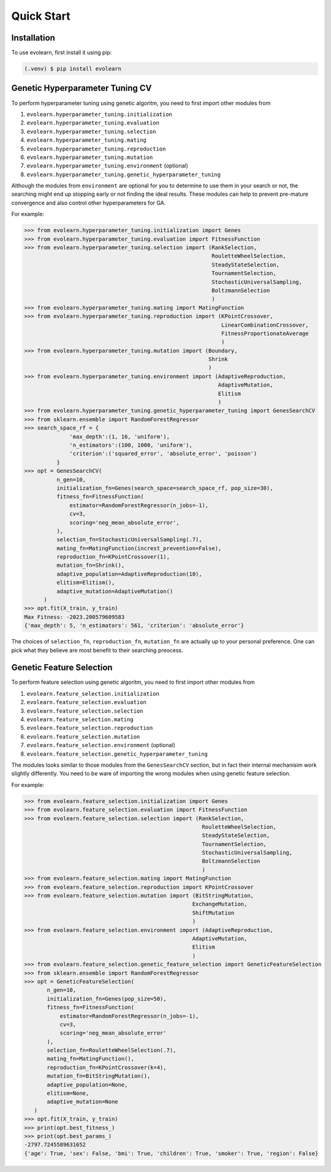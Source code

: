 Quick Start
===========

.. _installation:

Installation
------------

To use evolearn, first install it using pip:

.. code-block:: console

   (.venv) $ pip install evolearn

Genetic Hyperparameter Tuning CV
----------------

To perform hyperparameter tuning using genetic algoritm,
you need to first import other modules from 

1) ``evolearn.hyperparameter_tuning.initialization``
2) ``evolearn.hyperparameter_tuning.evaluation``
3) ``evolearn.hyperparameter_tuning.selection``
4) ``evolearn.hyperparameter_tuning.mating``
5) ``evolearn.hyperparameter_tuning.reproduction``
6) ``evolearn.hyperparameter_tuning.mutation``
7) ``evolearn.hyperparameter_tuning.environment`` (optional)
8) ``evolearn.hyperparameter_tuning.genetic_hyperparameter_tuning`` 

Although the modules from ``environment`` are optional for you to determine to
use them in your search or not, the searching might end up stopping early or not 
finding the ideal results. These modules can help to prevent pre-mature convergence
and also control other hyperparameters for GA.

For example:

>>> from evolearn.hyperparameter_tuning.initialization import Genes
>>> from evolearn.hyperparameter_tuning.evaluation import FitnessFunction
>>> from evolearn.hyperparameter_tuning.selection import (RankSelection,
                                                          RouletteWheelSelection,
                                                          SteadyStateSelection,
                                                          TournamentSelection,
                                                          StochasticUniversalSampling,
                                                          BoltzmannSelection
                                                          )
>>> from evolearn.hyperparameter_tuning.mating import MatingFunction
>>> from evolearn.hyperparameter_tuning.reproduction import (KPointCrossover,
                                                             LinearCombinationCrossover,
                                                             FitnessProportionateAverage
                                                             )
>>> from evolearn.hyperparameter_tuning.mutation import (Boundary,
                                                         Shrink
                                                         )
>>> from evolearn.hyperparameter_tuning.environment import (AdaptiveReproduction,
                                                            AdaptiveMutation,
                                                            Elitism
                                                            )
>>> from evolearn.hyperparameter_tuning.genetic_hyperparameter_tuning import GenesSearchCV
>>> from sklearn.ensemble import RandomForestRegressor
>>> search_space_rf = {
              'max_depth':(1, 16, 'uniform'),
              'n_estimators':(100, 1000, 'uniform'),
              'criterion':('squared_error', 'absolute_error', 'poisson')
          }  
>>> opt = GenesSearchCV(
          n_gen=10,
          initialization_fn=Genes(search_space=search_space_rf, pop_size=30),
          fitness_fn=FitnessFunction(
              estimator=RandomForestRegressor(n_jobs=-1),
              cv=3,
              scoring='neg_mean_absolute_error',
          ),
          selection_fn=StochasticUniversalSampling(.7),
          mating_fn=MatingFunction(increst_prevention=False),
          reproduction_fn=KPointCrossover(1),
          mutation_fn=Shrink(),
          adaptive_population=AdaptiveReproduction(10),
          elitism=Elitism(),
          adaptive_mutation=AdaptiveMutation()
      )   
>>> opt.fit(X_train, y_train)
Max Fitness: -2023.200579609583
{'max_depth': 5, 'n_estimators': 561, 'criterion': 'absolute_error'}


The choices of ``selection_fn``, ``reproduction_fn``, ``mutation_fn`` are
actually up to your personal preference. One can pick what they believe
are most benefit to their searching preocess.


Genetic Feature Selection
-------------------------

To perform feature selection using genetic algoritm,
you need to first import other modules from 

1) ``evolearn.feature_selection.initialization``
2) ``evolearn.feature_selection.evaluation``
3) ``evolearn.feature_selection.selection``
4) ``evolearn.feature_selection.mating``
5) ``evolearn.feature_selection.reproduction``
6) ``evolearn.feature_selection.mutation``
7) ``evolearn.feature_selection.environment`` (optional)
8) ``evolearn.feature_selection.genetic_hyperparameter_tuning`` 

The modules looks similar to those modules from the 
``GenesSearchCV`` section, but in fact their internal mechanisim 
work slightly differently. You need to be ware of importing the 
wrong modules when using genetic feature selection.

For example:

>>> from evolearn.feature_selection.initialization import Genes
>>> from evolearn.feature_selection.evaluation import FitnessFunction
>>> from evolearn.feature_selection.selection import (RankSelection,
                                                       RouletteWheelSelection,
                                                       SteadyStateSelection,
                                                       TournamentSelection,
                                                       StochasticUniversalSampling,
                                                       BoltzmannSelection
                                                       )
>>> from evolearn.feature_selection.mating import MatingFunction
>>> from evolearn.feature_selection.reproduction import KPointCrossover
>>> from evolearn.feature_selection.mutation import (BitStringMutation,
                                                    ExchangeMutation,
                                                    ShiftMutation
                                                    )
>>> from evolearn.feature_selection.environment import (AdaptiveReproduction,
                                                    AdaptiveMutation,
                                                    Elitism
                                                    )
>>> from evolearn.feature_selection.genetic_feature_selection import GeneticFeatureSelection
>>> from sklearn.ensemble import RandomForestRegressor
>>> opt = GeneticFeatureSelection(
       n_gen=10,
       initialization_fn=Genes(pop_size=50),
       fitness_fn=FitnessFunction(
           estimator=RandomForestRegressor(n_jobs=-1),
           cv=3,
           scoring='neg_mean_absolute_error'
       ),
       selection_fn=RouletteWheelSelection(.7),
       mating_fn=MatingFunction(),
       reproduction_fn=KPointCrossover(k=4),
       mutation_fn=BitStringMutation(),
       adaptive_population=None,
       elitism=None,
       adaptive_mutation=None
   )
>>> opt.fit(X_train, y_train)
>>> print(opt.best_fitness_)
>>> print(opt.best_params_)
-2797.7245589631652
{'age': True, 'sex': False, 'bmi': True, 'children': True, 'smoker': True, 'region': False}
